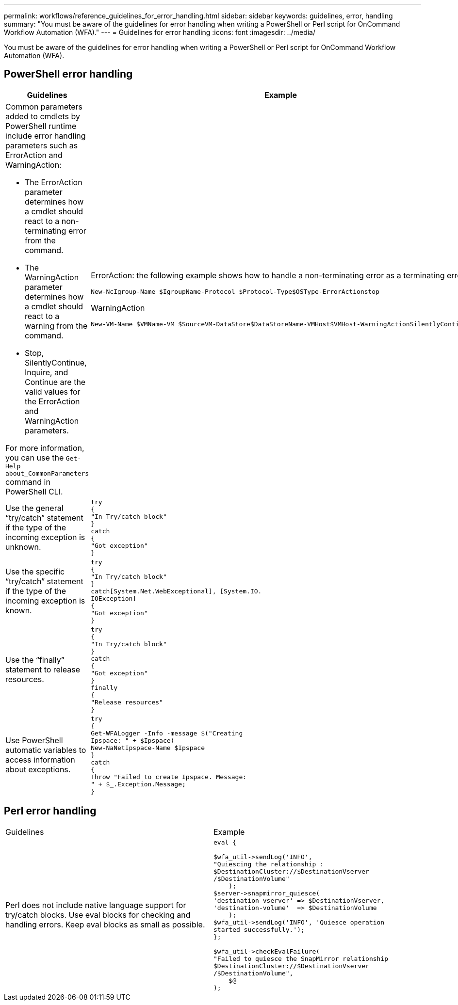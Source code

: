 ---
permalink: workflows/reference_guidelines_for_error_handling.html
sidebar: sidebar
keywords: guidelines, error, handling
summary: "You must be aware of the guidelines for error handling when writing a PowerShell or Perl script for OnCommand Workflow Automation (WFA)."
---
= Guidelines for error handling
:icons: font
:imagesdir: ../media/

[.lead]
You must be aware of the guidelines for error handling when writing a PowerShell or Perl script for OnCommand Workflow Automation (WFA).

== PowerShell error handling
[cols="2*",options="header"]
|===
| Guidelines| Example
a|
Common parameters added to cmdlets by PowerShell runtime include error handling parameters such as ErrorAction and WarningAction:

* The ErrorAction parameter determines how a cmdlet should react to a non-terminating error from the command.
* The WarningAction parameter determines how a cmdlet should react to a warning from the command.
* Stop, SilentlyContinue, Inquire, and Continue are the valid values for the ErrorAction and WarningAction parameters.

For more information, you can use the `Get-Help about_CommonParameters` command in PowerShell CLI.

a|
ErrorAction: the following example shows how to handle a non-terminating error as a terminating error:

----
New-NcIgroup-Name $IgroupName-Protocol $Protocol-Type$OSType-ErrorActionstop
----

WarningAction

----
New-VM-Name $VMName-VM $SourceVM-DataStore$DataStoreName-VMHost$VMHost-WarningActionSilentlyContinue
----

a|
Use the general "`try/catch`" statement if the type of the incoming exception is unknown.
a|

----
try
{
"In Try/catch block"
}
catch
{
"Got exception"
}
----

a|
Use the specific "`try/catch`" statement if the type of the incoming exception is known.
a|

----
try
{
"In Try/catch block"
}
catch[System.Net.WebExceptional], [System.IO.
IOException]
{
"Got exception"
}
----

a|
Use the "`finally`" statement to release resources.
a|

----
try
{
"In Try/catch block"
}
catch
{
"Got exception"
}
finally
{
"Release resources"
}
----

a|
Use PowerShell automatic variables to access information about exceptions.
a|

----
try
{
Get-WFALogger -Info -message $("Creating
Ipspace: " + $Ipspace)
New-NaNetIpspace-Name $Ipspace
}
catch
{
Throw "Failed to create Ipspace. Message:
" + $_.Exception.Message;
}
----

|===

== Perl error handling

|===
| Guidelines| Example
a|
Perl does not include native language support for try/catch blocks. Use eval blocks for checking and handling errors. Keep eval blocks as small as possible.
a|

----
eval {

$wfa_util->sendLog('INFO',
"Quiescing the relationship :
$DestinationCluster://$DestinationVserver
/$DestinationVolume"
    );
$server->snapmirror_quiesce(
'destination-vserver' => $DestinationVserver,
'destination-volume'  => $DestinationVolume
    );
$wfa_util->sendLog('INFO', 'Quiesce operation
started successfully.');
};

$wfa_util->checkEvalFailure(
"Failed to quiesce the SnapMirror relationship
$DestinationCluster://$DestinationVserver
/$DestinationVolume",
    $@
);
----

|===
